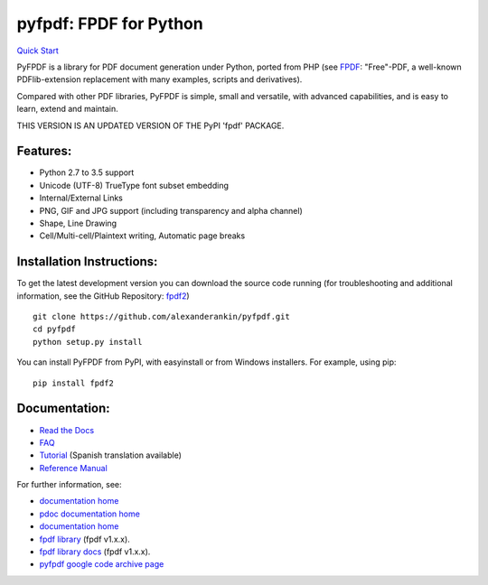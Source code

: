 pyfpdf: FPDF for Python
=======================

`Quick Start <https://github.com/alexanderankin/pyfpdf>`__

PyFPDF is a library for PDF document generation under Python, ported
from PHP (see `FPDF <http://www.fpdf.org/>`__: "Free"-PDF, a well-known
PDFlib-extension replacement with many examples, scripts and
derivatives).

Compared with other PDF libraries, PyFPDF is simple, small and
versatile, with advanced capabilities, and is easy to learn, extend and
maintain.

THIS VERSION IS AN UPDATED VERSION OF THE PyPI 'fpdf' PACKAGE.

Features:
---------

-  Python 2.7 to 3.5 support
-  Unicode (UTF-8) TrueType font subset embedding
-  Internal/External Links
-  PNG, GIF and JPG support (including transparency and alpha channel)
-  Shape, Line Drawing
-  Cell/Multi-cell/Plaintext writing, Automatic page breaks

Installation Instructions:
--------------------------

To get the latest development version you can download the source code
running (for troubleshooting and additional information, see the GitHub
Repository: `fpdf2 <https://github.com/alexanderankin/pyfpdf>`__)

::

      git clone https://github.com/alexanderankin/pyfpdf.git
      cd pyfpdf
      python setup.py install

You can install PyFPDF from PyPI, with easyinstall or from Windows
installers. For example, using pip:

::

      pip install fpdf2

Documentation:
--------------

-  `Read the Docs <https://alexanderankin.github.io/pyfpdf/>`__
-  `FAQ <https://alexanderankin.github.io/pyfpdf/FAQ/index.html>`__
-  `Tutorial <https://alexanderankin.github.io/pyfpdf/Tutorial/index.html>`__ (Spanish translation available)
-  `Reference Manual <https://alexanderankin.github.io/pyfpdf/ReferenceManual/index.html>`__

For further information, see:

-  `documentation home <https://alexanderankin.github.io/pyfpdf/>`__
-  `pdoc documentation home <https://alexanderankin.github.io/pyfpdf/fpdf>`__
-  `documentation home <https://alexanderankin.github.io/pyfpdf/>`__
-  `fpdf library <https://github.com/reingart/pyfpdf>`__ (fpdf v1.x.x).
-  `fpdf library docs <https://pyfpdf.readthedocs.org/en/latest/>`__ (fpdf v1.x.x).
-  `pyfpdf google code archive page <https://code.google.com/archive/redirect/a/code.google.com/p/pyfpdf?movedTo=http:%2F%2Fwww.github.com%2Freingart%2Fpyfpdf>`__ 
